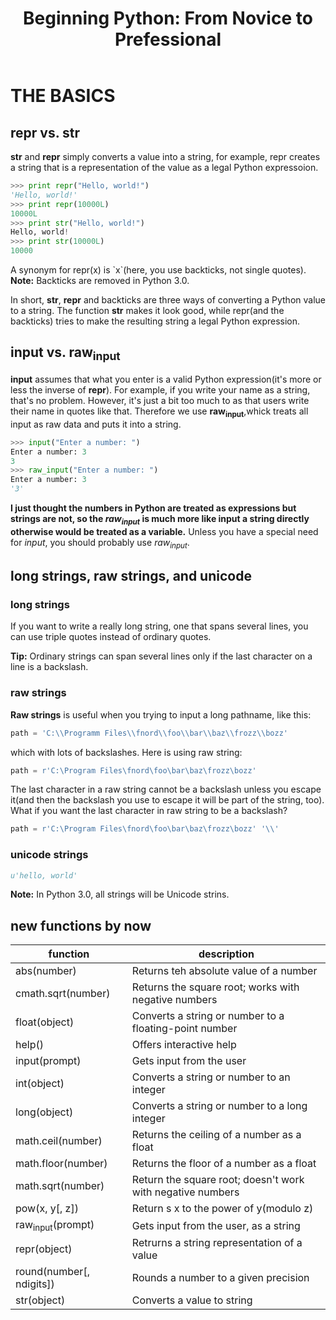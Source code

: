 #+TITLE:Beginning Python: From Novice to Prefessional
* THE BASICS
** repr vs. str
   *str* and *repr* simply converts a value into a string, for example, repr creates a
   string that is a representation of the value as a legal Python expressoion.
   #+BEGIN_SRC python
   >>> print repr("Hello, world!")
   'Hello, world!'
   >>> print repr(10000L)
   10000L
   >>> print str("Hello, world!")
   Hello, world!
   >>> print str(10000L)
   10000
   #+END_SRC
   A synonym for repr(x) is `x`(here, you use backticks, not single quotes).
   *Note:* Backticks are removed in Python 3.0.

   In short, *str*, *repr* and backticks are three ways of converting a Python value to a
   string. The function *str* makes it look good, while repr(and the backticks) tries to make
   the resulting string a legal Python expression.

** input vs. raw_input
   *input* assumes that what you enter is a valid Python expression(it's more or less the inverse
   of *repr*). For example, if you write your name as a string, that's no problem.
   However, it's just a bit too much to as that users write their name in quotes like that. Therefore
   we use *raw_input*,whick treats all input as raw data and puts it into a string.
   #+BEGIN_SRC python
   >>> input("Enter a number: ")
   Enter a number: 3
   3
   >>> raw_input("Enter a number: ")
   Enter a number: 3
   '3'
   #+END_SRC
   *I just thought the numbers in Python are treated as expressions but strings are not, so the
   /raw_input/ is much more like input a string directly otherwise would be treated as a variable.*
   Unless you have a special need for /input/, you should probably use /raw_input/.

** long strings, raw strings, and unicode
*** long strings
    If you want to write a really long string, one that spans several lines, you can use triple
    quotes instead of ordinary quotes.

    *Tip:*
    Ordinary strings can span several lines only if  the last character on a line is a backslash.
*** raw strings
    *Raw strings* is useful when you trying to input a long pathname, like this:
    #+BEGIN_SRC python
    path = 'C:\\Programm Files\\fnord\\foo\\bar\\baz\\frozz\\bozz'
    #+END_SRC
    which with lots of backslashes. Here is using raw string:
    #+BEGIN_SRC python
    path = r'C:\Program Files\fnord\foo\bar\baz\frozz\bozz'
    #+END_SRC
    The last character in a raw string cannot be a backslash unless you escape it(and then the
    backslash you use to escape it will be part of the string, too). What if you want the last
    character in raw string to be a backslash?
    #+BEGIN_SRC python
    path = r'C:\Program Files\fnord\foo\bar\baz\frozz\bozz' '\\'
    #+END_SRC
*** unicode strings
   #+BEGIN_SRC python
   u'hello, world'
   #+END_SRC
   *Note:* In Python 3.0, all strings will be Unicode strins.
** new functions by now
   |--------------------------+------------------------------------------------------------|
   | function                 | description                                                |
   |--------------------------+------------------------------------------------------------|
   | abs(number)              | Returns teh absolute value of a number                     |
   |--------------------------+------------------------------------------------------------|
   | cmath.sqrt(number)       | Returns the square root; works with negative numbers       |
   |--------------------------+------------------------------------------------------------|
   | float(object)            | Converts a string or number to a floating-point number     |
   |--------------------------+------------------------------------------------------------|
   | help()                   | Offers interactive help                                    |
   |--------------------------+------------------------------------------------------------|
   | input(prompt)            | Gets input from the user                                   |
   |--------------------------+------------------------------------------------------------|
   | int(object)              | Converts a string or number to an integer                  |
   |--------------------------+------------------------------------------------------------|
   | long(object)             | Converts a string or number to a long integer              |
   |--------------------------+------------------------------------------------------------|
   | math.ceil(number)        | Returns the ceiling of a number as a float                 |
   |--------------------------+------------------------------------------------------------|
   | math.floor(number)       | Returns the floor of a number as a float                   |
   |--------------------------+------------------------------------------------------------|
   | math.sqrt(number)        | Return the square root; doesn't work with negative numbers |
   |--------------------------+------------------------------------------------------------|
   | pow(x, y[, z])           | Return s x to the power of y(modulo z)                     |
   |--------------------------+------------------------------------------------------------|
   | raw_input(prompt)        | Gets input from the user, as a string                      |
   |--------------------------+------------------------------------------------------------|
   | repr(object)             | Retrurns a string representation of a value                |
   |--------------------------+------------------------------------------------------------|
   | round(number[, ndigits]) | Rounds a number to a given precision                       |
   |--------------------------+------------------------------------------------------------|
   | str(object)              | Converts a value to string                                 |
   |--------------------------+------------------------------------------------------------|


